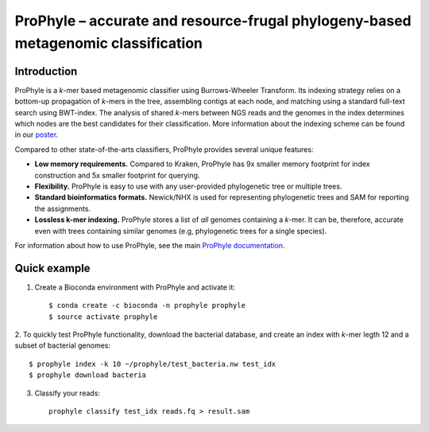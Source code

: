 ProPhyle – accurate and resource-frugal phylogeny-based metagenomic classification
==================================================================================


.. image:: https://travis-ci.org/karel-brinda/prophyle.svg?branch=master
	:target: https://travis-ci.org/karel-brinda/prophyle

.. image:: https://readthedocs.org/projects/prophyle/badge/?version=latest
	:target: http://prophyle.rtfd.org

.. image:: https://img.shields.io/badge/install%20with-bioconda-brightgreen.svg?style=flat-square
	:target: https://anaconda.org/bioconda/prophyle

.. image:: https://badge.fury.io/py/prophyle.svg
    :target: https://badge.fury.io/py/prophyle


Introduction
------------

ProPhyle is a *k*-mer based metagenomic classifier using Burrows-Wheeler Transform.
Its indexing strategy relies on a bottom-up propagation of *k*-mers in the tree,
assembling contigs at each node, and matching using a standard full-text search using BWT-index.
The analysis of shared *k*-mers between NGS reads and the genomes in the index determines
which nodes are the best candidates for their classification.
More information about the indexing scheme
can be found in our `poster <http://brinda.cz/publications/2017_prophyle_hsph_poster_day.pdf>`_.

Compared to other state-of-the-arts classifiers, ProPhyle provides several unique features:

* **Low memory requirements.** Compared to Kraken, ProPhyle has 9x smaller memory footprint for index construction and 5x smaller footprint for querying.
* **Flexibility.** ProPhyle is easy to use with any user-provided phylogenetic tree or multiple trees.
* **Standard bioinformatics formats.** Newick/NHX is used for representing phylogenetic trees and SAM for reporting the assignments.
* **Lossless k-mer indexing.** ProPhyle stores a list of *all* genomes containing a *k*-mer.
  It can be, therefore, accurate even with trees containing similar genomes
  (e.g, phylogenetic trees for a single species).

For information about how to use ProPhyle, see the main `ProPhyle documentation <http://prophyle.rtfd.io>`_.

Quick example
-------------

1. Create a Bioconda environment with ProPhyle and activate it: ::

        $ conda create -c bioconda -n prophyle prophyle
        $ source activate prophyle

2. To quickly test ProPhyle functionality, download the bacterial database, and create an index
with *k*-mer legth 12 and a subset of bacterial genomes: ::

        $ prophyle index -k 10 ~/prophyle/test_bacteria.nw test_idx
	$ prophyle download bacteria

3. Classify your reads: ::

	prophyle classify test_idx reads.fq > result.sam

